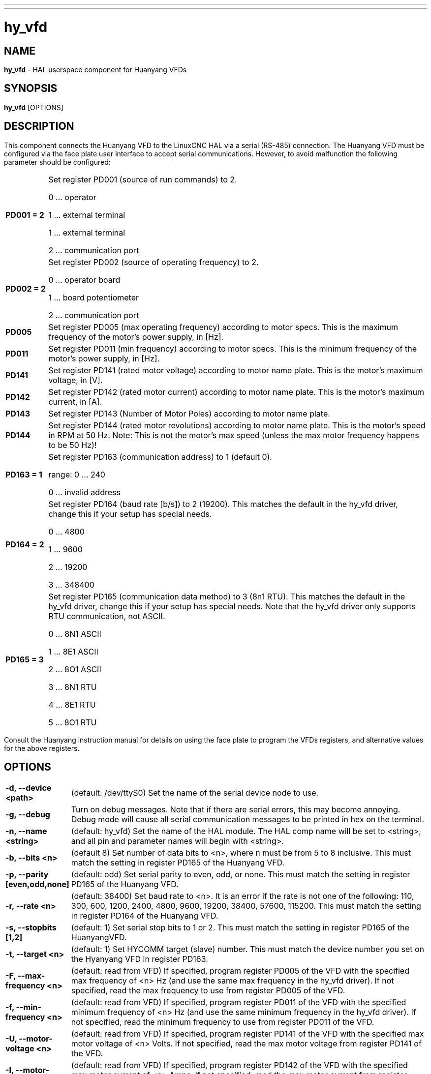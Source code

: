 // Copyright (c) 2015 Sebastian Kuzminsky <seb@highlab.com>
//
// This is free documentation; you can redistribute it and/or
// modify it under the terms of the GNU General Public License as
// published by the Free Software Foundation; either version 2 of
// the License, or (at your option) any later version.
//
// The GNU General Public License's references to "object code"
// and "executables" are to be interpreted as the output of any
// document formatting or typesetting system, including
// intermediate and printed output.
//
// This manual is distributed in the hope that it will be useful,
// but WITHOUT ANY WARRANTY; without even the implied warranty of
// MERCHANTABILITY or FITNESS FOR A PARTICULAR PURPOSE.  See the
// GNU General Public License for more details.
//
// You should have received a copy of the GNU General Public
// License along with this manual; if not, write to the Free
// Software Foundation, Inc., 51 Franklin Street, Fifth Floor, Boston, MA 02110-1301,
// USA.

---
---
:skip-front-matter:

= hy_vfd
:manmanual: HAL Components
:mansource: ../man/man1/hy_vfd.asciidoc
:man version : 0.2

== NAME
*hy_vfd* - HAL userspace component for Huanyang VFDs

== SYNOPSIS
*hy_vfd* [OPTIONS]

== DESCRIPTION
This component connects the Huanyang VFD to the LinuxCNC HAL via a serial
(RS-485) connection.
The Huanyang VFD must be configured via the face plate user interface
to accept serial communications. However, to avoid malfunction the
following parameter should be configured:


[cols="10%,90%",frame="none", grid="none",cell="0px"]
|===
| *PD001 = 2* |
Set register PD001 (source of run commands) to 2.

0 ... operator

1 ... external terminal

1 ... external terminal

2 ... communication port

| *PD002 = 2* |
Set register PD002 (source of operating frequency) to 2.

0 ... operator board

1 ... board potentiometer

2 ... communication port

| *PD005* |
Set register PD005 (max operating frequency) according to motor specs.
This is the maximum frequency of the motor's power supply, in [Hz].

| *PD011* |
Set register PD011 (min frequency) according to motor specs.  This is
the minimum frequency of the motor's power supply, in [Hz].

| *PD141* |
Set register PD141 (rated motor voltage) according to motor name plate.
This is the motor's maximum voltage, in [V].

| *PD142* |
Set register PD142 (rated motor current) according to motor name plate.
This is the motor's maximum current, in [A].

|*PD143* |
Set register PD143 (Number of Motor Poles) according to motor name plate.

|*PD144* |
Set register PD144 (rated motor revolutions) according to motor name
plate.  This is the motor's speed in RPM at 50 Hz.  Note: This is not the
motor's max speed (unless the max motor frequency happens to be 50 Hz)!

|*PD163 = 1* |
Set register PD163 (communication address) to 1 (default 0).

range: 0 ... 240

0 ... invalid address

|*PD164 = 2* |
Set register PD164 (baud rate [b/s]) to 2 (19200).  This matches the
default in the hy_vfd driver, change this if your setup has special needs.

0 ...  4800

1 ...  9600

2 ... 19200

3 ... 348400

| *PD165 = 3* |
Set register PD165 (communication data method) to 3 (8n1 RTU).
This matches the default in the hy_vfd driver, change this if your
setup has special needs.  Note that the hy_vfd driver only supports RTU
communication, not ASCII.

0 ... 8N1 ASCII

1 ... 8E1 ASCII

2 ... 8O1 ASCII

3 ... 8N1 RTU

4 ... 8E1 RTU

5 ... 8O1 RTU
|===

Consult the Huanyang instruction manual for details on using the face
plate to program the VFDs registers, and alternative values for the
above registers.

== OPTIONS
[cols="10%,90%",frame="none", grid="none",]
|===
| *-d, --device <path>* |
(default: /dev/ttyS0) Set the name of the serial device node to use.
| *-g, --debug* |
Turn on debug messages. Note that if there are serial errors, this may
become annoying.  Debug mode will cause all serial communication messages
to be printed in hex on the terminal.
| *-n, --name <string>* |
(default: hy_vfd) Set the name of the HAL module. The HAL comp name will be
set to <string>, and all pin and parameter names will begin with <string>.
| *-b, --bits <n>*|
(default 8) Set number of data bits to <n>, where n must be from 5
to 8 inclusive.  This must match the setting in register PD165 of the
Huanyang VFD.
| *-p, --parity [even,odd,none]* |
(default: odd) Set serial parity to even, odd, or none.  This must match
the setting in register PD165 of the Huanyang VFD.
| *-r, --rate <n>* |
(default: 38400) Set baud rate to <n>. It is an error if the rate is
not one of the following: 110, 300, 600, 1200, 2400, 4800, 9600, 19200,
38400, 57600, 115200.  This must match the setting in register PD164 of
the Huanyang VFD.
| *-s, --stopbits [1,2]* |
(default: 1) Set serial stop bits to 1 or 2.  This must match the setting
in register PD165 of the HuanyangVFD.
| *-t, --target <n>* |
(default: 1) Set HYCOMM target (slave) number. This must match the device
number you set on the Hyanyang VFD in register PD163.
| *-F, --max-frequency <n>* |
(default: read from VFD) If specified, program register PD005 of the VFD
with the specified max frequency of <n> Hz (and use the same max frequency
in the hy_vfd driver).  If not specified, read the max frequency to use
from register PD005 of the VFD.
| *-f, --min-frequency <n>* |
(default: read from VFD) If specified, program register PD011 of the
VFD with the specified minimum frequency of <n> Hz (and use the same
minimum frequency in the hy_vfd driver).  If not specified, read the
minimum frequency to use from register PD011 of the VFD.
| *-U, --motor-voltage <n>* |
(default: read from VFD) If specified, program register PD141 of the VFD
with the specified max motor voltage of <n> Volts.  If not specified,
read the max motor voltage from register PD141 of the VFD.
| *-I, --motor-current <n>* |
(default: read from VFD) If specified, program register PD142 of the
VFD with the specified max motor current of <n> Amps.  If not specified,
read the max motor current from register PD142 of the VFD.
| *-S, --motor-speed <n>* |
(default: compute from value read from VFD P144) This command-line
argument is the motor's max speed.  If specified, compute the motor's
speed at 50 Hz from this argument and from the motor's max frequency
(from the --max-frequency argument or from P011 if --max-frequency is
not specified) and program register PD144 of the VFD.  If not specified,
read the motor's speed at 50 Hz from register P144 of the VFD, and use
that and the max frequency to compute the motor's max speed.
| *-P, --motor-poles <n>* |
(default: read value from VFD P143) This command-line argument is the
number of poles in the motor.  If specified, this value is sent to the
VFD's register PD143.  If not specified, the value is read from PD143
and reported on the corresponding HAL pin.
|===

== PINS
[cols="30%,70%",frame="none", grid="none"]
|===
| *<name>.enable* (bit, in)            | enables communication to VFD
| *<name>.SetF* (float, out)           | commanded frequency [Hz]
| *<name>.OutF* (float, out)           | output frequency [Hz]
| *<name>.OutA* (float, out)           | actual motor current [A]
| *<name>.Rott* (float, out)           | spindle speed [r/m]
| *<name>.DCV* (float, out)            | VFD internal voltage [V]
| *<name>.ACV* (float, out)            | ouput voltage [V]
| *<name>.Cont* (float, out)           | counter value
| *<name>.Tmp* (float, out)            | VFD temperature [°C]
| *<name>.spindle-forward* (bit, in)   | spindle run forward command
| *<name>.spindle-reverse* (bin, in)   | spindle run reverse command
| *<name>.spindle-on* (bin, in)        | spindle on command
| *<name>.CNTR* (s32, out)             | control request register (flags)
| *<name>.CNST* (s32, out)             | control response register (flags)
| *<name>.CNST-run* (bit, out)         | run bit
| *<name>.CNST-running* (bit, out)     | running bit
| *<name>.CNST-running-rf* (bit, out)  | jog reverse / forward bit
| *<name>.CNST-command-rf* (bit, out)  | run reverse / forward bit
| *<name>.CNST-jog* (bit, out)         | jog bit
| *<name>.CNST-jogging* (bit, out)     | jogging bit
| *<name>.CNST-bracking* (bit, out)    | braking bit
| *<name>.CNST-track-start* (bit, out) | track start bit
| *<name>.speed-command* (float, in)   | speed to command [r/m]
| *<name>.frequency-command* (float, out)         | frequency command as sent to VFD [Hz*100]
| *<name>.spindle-speed-fb* (float, out)          | spindle speed as reported by Huanyang VFD
| *<name>.spindle-at-speed-tolerance* (float, in) | Spindle speed error tolerance:
If the actual spindle speed is within .spindle-at-speed-tolerance of the
commanded speed, then the .spindle-at-speed pin will go True.
The default .spindle-at-speed-tolerance is 0.02, which means the actual
speed must be within 2% of the commanded spindle speed.
| *<name>.spindle-at-speed* (bit, out)    | True when the current spindle speed is
within .spindle-at-speed-tolerance of the commanded speed.
| *<name>.freq-lower-limit* (float, out)    | frequency lower limit [Hz], see options: --min-frequency
| *<name>.max-freq* (float, out)            | frequency upper limit [Hz], see options: --max-frequency
| *<name>.rated-motor-voltage* (float, out) | maximum motor voltage as stored in PD141[V]
| *<name>.rated-motor-current* (float, out) | maximum motor current as stored in PD142 [A]
| *<name>.rated-motor-rev* (float, out)     | maximum motor speed: PD144/50*<name>.max-freq [r/m]
| *<name>.motor-poles* (u32, out)           | number of motor poles as stored in PD143
| *<name>.hycomm-ok* (bit, out)             | True if the communication is online, False otherwise 
| *<name>.error-count* (s32, out)           | communication error count, in creased on each failed communication attempt
| *<name>.loop-time* (float, out)           | current time to wait in between communication loops [s]
| *<name>.retval* (s32, out)                | return value of last communicaton
|===



== AUTHORS
Sebastian Kuzminsky, Raoul Rubien

== LICENSE
GPL
